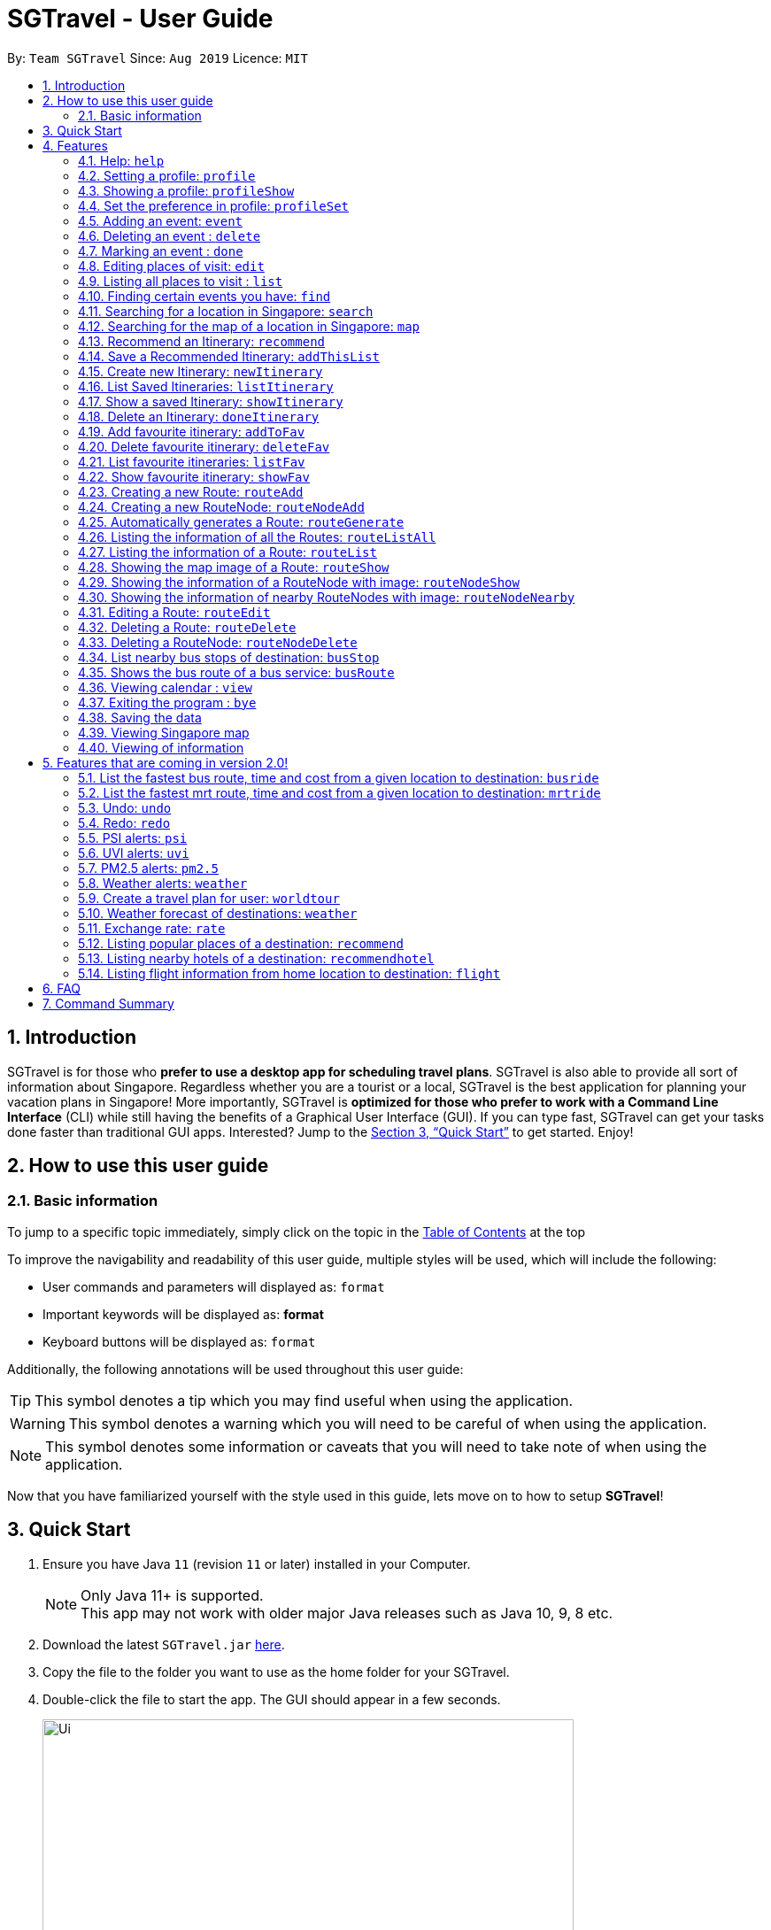 = SGTravel - User Guide
:site-section: UserGuide
:toc:
:toc-title:
:toc-placement: preamble
:sectnums:
:imagesDir: images
:stylesDir: stylesheets
:xrefstyle: full
:experimental:
ifdef::env-github[]
:tip-caption: :bulb:
:warning-caption: :warning:
:note-caption: :information_source:
endif::[]
:repoURL: https://github.com/AY1920S1-CS2113T-W13-3/main

By: `Team SGTravel`      Since: `Aug 2019`      Licence: `MIT`

== Introduction

SGTravel is for those who *prefer to use a desktop app for scheduling travel plans*. SGTravel is also able to provide all sort of information about Singapore. Regardless whether you are a tourist or a local, SGTravel is the best application for planning your vacation plans in Singapore! More importantly, SGTravel is *optimized for those who prefer to work with a Command Line Interface* (CLI) while still having the benefits of a Graphical User Interface (GUI). If you can type fast, SGTravel can get your tasks done faster than traditional GUI apps. Interested? Jump to the <<Quick Start>> to get started. Enjoy!

== How to use this user guide

=== Basic information

To jump to a specific topic immediately, simply click on the topic in the <<toc, Table of Contents>> at the top

To improve the navigability and readability of this user guide, multiple styles will be used, which will
include the following:

* User commands and parameters will displayed as: `format`
* Important keywords will be displayed as: *format*
* Keyboard buttons will be displayed as: kbd:[format]


Additionally, the following annotations will be used throughout this user guide:

[TIP]
====
This symbol denotes a tip which you may find useful when using the application.
====
[WARNING]
====
This symbol denotes a warning which you will need to be careful of when using the application.
====
[NOTE]
====
This symbol denotes some information or caveats that you will need to take note of when using the application.
====

Now that you have familiarized yourself with the style used in this guide, lets move on to how to setup *SGTravel*!

== Quick Start

.  Ensure you have Java `11` (revision `11` or later) installed in your Computer.
+
[NOTE]
Only Java 11+ is supported. +
This app may not work with older major Java releases such as Java 10, 9, 8 etc.
+
.  Download the latest `SGTravel.jar` link:{repoURL}/releases[here].
.  Copy the file to the folder you want to use as the home folder for your SGTravel.
.  Double-click the file to start the app. The GUI should appear in a few seconds.
+
image::Ui.png[width="600" height="400"]
+
.  Type the command in the command box and press kbd:[Enter] to execute it.
.  Some example commands you can try:

* *`list`* : lists all events
* **`map`**`Jurong Regional Library` : Shows the map area of `Jurong Regional Library` on SGTravel.
* **`delete`**`3` : deletes the 3rd event shown in the current list
* *`bye`* : exits the app

.  Refer to <<Features>> for details of each command.

[[Features]]
== Features

====
*Command Format*

* Words in `UPPER_CASE` are the parameters to be supplied by the user e.g. in `find KEYWORD`, `KEYWORD` is a parameter which can be used as `find Zoo`.
* Items with `…`​ after them can be used multiple times including zero times e.g. `TAG...` (i.e. 0 times), `friend`, `friend family fish` etc.
====

=== Help: `help`

SGTravel shows the available commands to the user. +
Format: `help`

Examples:

* `help`

=== Setting a profile: `profile`

Setup a profile in SGTravel +
Format: `profile NAME BIRTHDAY`

image::profile.png[width="400" height="175"]

Examples:

* `profile James 01/01/00`

[TIP]
====
Entering `profile` will initiate the multi-step version of this command
====
=== Showing a profile: `profileShow`

SGTravel shows the current profile. +
Format: `profileShow`

image::profileShow.png[width="400" height="250"]

Examples:

* `profileShow`

=== Set the preference in profile: `profileSet`

SGTravel sets the preferences of activity the user prefers to do in the profile. +
Format: `profileSet CATEGORY STATE`

image::profileSet.png[width="400" height="150"]

[NOTE]
====
Vaild CATEGORY:

* `sports`
* `arts`
* `entertainment`
* `lifestyle`

Vaild STATE:

* `true`
* `false`
====
Examples:

* `profileSet sports true`

=== Adding an event: `event`

Adds an event to SGTravel. +
Format: `event VENUE between DATE and DATE`

Examples:

* `event Geylang between Mon and Wed`

[NOTE]
====
* The Dates should be entered in the following format: `dd/mm/yy`, `dd/MM/yy HHmm`, `HHmm`, `dd/mm/yyyy`, `dd/MM/yyyy HHmm` or `DAY_OF_THE_WEEK`
* e.g. 21/12/20, Mon, Friday, 11/12/2019 2359, etc
====

=== Deleting an event : `delete`

Deletes the specified event from SGTravel. +
Format: `delete INDEX`

[NOTE]
====
* Deletes the event at the specified `INDEX`.
* The index refers to the index number shown in the displayed event list.
* The index *must be a positive integer* 1, 2, 3, ...
* The index cannot be *ridiculously large* 9999999999999999999999...
====

Examples:

* `list` +
`delete 2` +
Deletes the 2nd event in SGTravel.

[TIP]
====
Entering `delete` will initiate the multi-step version of this command
====

=== Marking an event : `done`

Mark the specified event as done on SGTravel. +
Format: `done INDEX`

[NOTE]
====
* Marks the event done at the specified `INDEX`.
* The index refers to the index number shown in the displayed event list.
* The index *must be a positive integer* 1, 2, 3, ...
* The index cannot be *ridiculously large* 9999999999999999999999...
====

Examples:

* `list` +
`done 2` +
Marks the 2nd event as done in SGTravel.

[TIP]
====
Entering `done` will initiate the multi-step version of this command
====

=== Editing places of visit: `edit`

Panel will automatically select an initial location and the current location will be glowing green in color. +

image::edit1.png[width="600" height="400"]

Users will use kbd:[up, down, left, right, ESC, Enter] keys to then select the place of visit they want to edit. +
kbd:[Enter] selects and kbd:[ESC] deselects. +
Once an event is selected (orange), simply type in the new `VENUE/DATE` into the CLI depending on what is currently highlighted. +

image::edit2.png[width="600" height="400"]

Examples:

* `Orchard road` if updating the `VENUE`
* `Mon` or `12/12/22` if updating a `DATE`

To save the edits, type `save` or `done`. +
To discard the changes, type `close` or `end`.

[TIP]
====
* Users can type `x` to save changes.
* Users can type `X` to discard changes.
====

[WARNING]
====
* Other commands will not work while in edit mode to avoid conflicts
* Changes will not be saved if user attempts to store 2 or more events at the same location

Examples:

* 2 Events sharing the same Venue: Marina Bay Sands
====

[TIP]
====
* Alternatively, user can use the single step command: +
 `e INDEX LOCATION START_DATE END_DATE`
* Where `INDEX` is the index of the original event, `LOCATION` is the new location of the event, the `START_DATE` is the start date of the event, the `END_DATE` of the end date of the event.
====

[WARNING]
====
Single step command does not allow for locations with spaces in between them. +
This *is* intended and is not a bug. +
It is to encourage user to use the faster and more powerful edit command. +
It will be treated as invalid format if user attempts to introduce spaces.
====

=== Listing all places to visit : `list`

SGTravel shows a list of all the places to visit in SGTravel. +
Format: `list`

=== Finding certain events you have: `find`

SGTravel shows the events whose names contain any of the given keywords. +
Format: `find KEYWORD`

[NOTE]
====
* The search is case sensitive. e.g `Changi Airport` will match `Changi Airport`
====

Examples:

* `find Singapore` +
Returns `Singapore` and `Singapore Bishan`

[TIP]
====
Entering `find` will initiate the multi-step version of this command
====

=== Searching for a location in Singapore: `search`

SGTravel finds the location with the given keywords. +
Format: `search KEYWORD`

Examples:

* `find Bishan mrt`

[TIP]
====
Entering `search` will initiate the multi-step version of this command
====

=== Searching for the map of a location in Singapore: `map`

SGTravel finds the map of a location with the given keywords. +
Format: `map KEYWORD`

Examples:

* `map ntu`
+
image::map.png[width="400" height="600"]

=== Recommend an Itinerary: `recommend`

Gets a recommended itinerary list from SGTravel. +
Format: `recommend itinerary between START_DATE and END_DATE`

[NOTE]
====
* 23/04/20 to 25/04/20 is regarded as a 3 day trip.
* Dates entered can only be in the future and valid with respects to each other. (Start date must be before End date etc.)
====

[WARNING]
====
This command still works if you enter 23/04/20 and 31/04/20 (invalid date). This is just the
 Java Library automatically changing 31/04/20 to 01/05/20.
Hence, do not enter invalid dates (This is not a bug, the smart feature is enabled by default).
====

image::RecommendationsCommand.png[width="380" height="447"]

Examples:

* `recommend itinerary between 23/04/20 and 25/04/20`

=== Save a Recommended Itinerary: `addThisList`

After SGTravel shows a recommended list, you can save this list using this command. +
Format: `addThisList NEW_ITINERARY_NAME`

[NOTE]
====
* You must rename your list before you add it to storage.
====

[WARNING]
====
* You must enter this command only after the app has recommended you a list.
* You cannot save the same recommendation list twice, this will result in an error.
====

image::AddThisListCommand.png[width="365" height="497"]


Examples:

* `recommend between 23/04/20 and 25/04/20` then afterwards `addThisList Sunday Vacation!`

[TIP]
====
* Spaces in the new name are allowed.
====

=== Create new Itinerary: `newItinerary`

Creates a new itinerary from scratch and stores it. +
Format: `newItinerary START_DATE END_DATE ITINERARY_NAME DAY_NUMBER /venue VENUE_NAME /do TODO1 /and TODO2 /venue VENUE_NAME /do TODO1 /and TODO2 …. DAY_NUMBER ….`

[NOTE]
====
* Each itinerary day can have any number of venues and todos.
* Every venue must come with at least 2 todos.
* Dates must be valid with respect to each other and be in the future.
* If you enter dates with 5 days in between them. A list containing the acitivities for 5 days must be specified.
====

[WARNING]
====
* You cannot re-enter a list with the same name.
* You cannot have an itinerary name with spaces.
* Adding 2 of the same day numbers results in an error. (Putting two day 1's for example)
* Adding identical venues twice in the same day will show only one instance but is still a valid input.
====

image::NewItineraryCommand.png[width="377" height="485"]

Examples:

An itinerary with multiple days.

* `newItinerary 23/04/20 24/04/20 TwoDayHoliday 1 /venue Orchard /do dancing /and singing /and swinging 2 /venue Changi /do running /and jumping /and playing`

An itinerary with multiple venues in 1 day.

* `newItinerary 23/04/20 23/04/20 SundayVacay 1 /venue Bedok /do swimming /and jumping /and swinging /venue Simei /do jogging /and running`

[TIP]
====
The newItinerary command does not allow for venues to be entered with spaces in between them. +
This *is* intended and is not a bug. +
It is to make the syntax more succinct and encourage the user to use the recommend command instead  +
It will be treated as invalid format if user attempts to introduce spaces.
====

=== List Saved Itineraries: `listItinerary`

Shows the list of saved itineraries and their names. +
Format: `listItinerary`

[NOTE]
====
* Enter the command exactly with no whitespaces.
====
Example Output:

image::ListItineraryCommand.png[width="365" height="232"]

[TIP]
====
Use this command in order to refer to itinerary names before using the showItinerary command
====

=== Show a saved Itinerary: `showItinerary`

Displays a specific saved Itinerary. +
Format: `showItinerary ITINERARY_NAME`

[WARNING]
====
* You cannot enter an invalid name!
====

image::ShowItineraryCommand.png[width="370" height="522"]

Examples:

* `showItinerary SundayVacay`

Will print the `SundayVacay` Itinerary.

=== Delete an Itinerary: `doneItinerary`

Removes a specified Itinerary. +
Format: `doneItinerary ITINERARY_NAME`

[NOTE]
====
* You cannot enter an invalid name!
====

[WARNING]
====
* The command effectively erases the list from storage. Be careful before using the command!
====

image::DoneItineraryCommand.png[width="370" height="505"]

Examples:

* `doneItinerary SundayVacay`

Will mark the `SundaVacay` Itinerary as done (removes it from storage).

[TIP]
====
If you wish to see an itinerary even after entering this command, consider adding it as a favourite!

The addToFav command will archive your favourite itineraries.
====
=== Add favourite itinerary: `addToFav`

Adds an itinerary to favourite list in profile. +
Format: `addToFav ITIERARY_NAME`

image::addToFav.png[width="400" height="175"]

Examples:

* `addToFav SundayVacay`

[NOTE]
====
Itinerary must exist in itinerary list before it can be added to favourite list
====
=== Delete favourite itinerary: `deleteFav`

Removes itinerary from favourite list in profile. +
Format: `deleteFav ITIERARY_NAME`

image::deleteFav.png[width="400" height="175"]

Examples:

* `deleteFav SundayVacay`

=== List favourite itineraries: `listFav`

Shows the list of itinerary in favourite list. +
Format: `listFav`

image::listFav.png[width="400" height="175"]

Examples:

* `listFav`

[TIP]
====
List of favourite itinerary can also be found in profile by using `profileShow`
====
=== Show favourite itinerary: `showFav`

Shows the details of itinerary in favourite list. +
Format: `showFav ITINERARY_NAME`

image::showFav.png[width="400" height="250"]

Examples:

* `showFav my3DayTrip`
* `showFav SundayVacay`

=== Creating a new Route: `routeAdd`

Adds a new Route to SGTravel. +
Format: `routeAdd NAME`

[NOTE]
====
* Creates a Route with the specified `NAME`.
* Routes can contain different RouteNodes, which are points on the Route.
====

[WARNING]
====
* You cannot create a Route that has the same name as an existing one.
====

image::routeAdd1.PNG[width="400" height="200"]

Examples:

* `routeAdd Day trip to Sentosa`
* `routeAdd 2 Week staycation at Pulau Tekong`

[TIP]
====
Entering `routeAdd` will initiate the multi-step version of this command
====

=== Creating a new RouteNode: `routeNodeAdd`

Adds a new RouteNode to an existing Route. +
Format: `routeNodeAdd INDEXROUTE INDEXNODE at LOCATION by CONSTRAINT`

[NOTE]
====
* Creates a RouteNode with the specified `LOCATION` at the Route with specified 'INDEXROUTE'.
* Shows the information and an image of the map at the RouteNode upon creation.
* RouteNodes are specific bus stops (BusStop), mrt stations (TrainStation) or locations in a Route (CustomNode).
* If `INDEXNODE` is not specified, the RouteNode is added to the end of the Route, else it is added to position `INDEXNODE`.
* If `CONSTRAINT` is `bus`, the `LOCATION` must correspond to the bus stop's number. This creates a BusStop.
* If `CONSTRAINT` is `mrt` instead, the `LOCATION` must correspond to the name of the MRT station, and is not case-sensitive. This creates a TrainStation.
* If `CONSTRAINT` is `custom` instead, a CustomNode is created with the specified 'LOCATION'.
====

[WARNING]
====
* You cannot add duplicate RouteNodes into a Route.
* If there is no internet connection, the image is not shown.
====

Valid CONSTRAINT:

* `bus`
* `mrt`
* `custom`

image::routeNodeAdd1.PNG[width="400" height="600"]

Examples:

* `routeNodeAdd 1 1 at 17009 by bus`
* `routeNodeAdd 1 at 46431 by bus`
* `routeNodeAdd 1 1 at ang mo kio by mrt`
* `routeNodeAdd 1 at Bishan by mrt`
* `routeNodeAdd 1 1 at jurong bird park by custom`
* `routeNodeAdd 1 at Bishan Park by custom`

[TIP]
====
Entering `routeNodeAdd` will initiate the multi-step version of this command
====

=== Automatically generates a Route: `routeGenerate`

Automatically creates a new Route between 2 given locations with RouteNodes in it. +
Format: `routeGenerate STARTLOCATION to ENDLOCATION by CONSTRAINT`

[NOTE]
====
* Creates a Route between the two locations `STARTLOCATION` and `ENDLOCATION`.
* `CONSTRAINT` refers to the mode of transport.
====

Valid CONSTRAINT:

* `bus`

image::routeGenerate1.PNG[width="400" height="200"]

Examples:

* `routeGenerate amk hub to clementi by bus`

[TIP]
====
Entering `routeGenerate` will initiate the multi-step version of this command
====

=== Listing the information of all the Routes: `routeListAll`

Lists the information about each Route. +
Format: `routeListAll`

[NOTE]
====
* Information includes the name and description of all Routes.
====

image::routeListAll1.PNG[width="400" height="360"]

Examples:

* `routeListAll`

=== Listing the information of a Route: `routeList`

Lists the information about a Route. +
Format: `routeList INDEX_ROUTE`

[NOTE]
====
* Lists the information of the Route at index `INDEX_ROUTE`.
* Information includes the name, description and all RouteNodes in the Route.
====

image::routeList1.PNG[width="400" height="260"]

Examples:

* `routeList 1`

=== Showing the map image of a Route: `routeShow`

Shows a Route on the Singapore map. +
Format: `routeShow INDEX_ROUTE`

[NOTE]
====
* Shows the map of the Route at `INDEX_ROUTE` in the Singapore Map.
====

image::routeShow1.PNG[width="1000" height="700"]
image::routeShow2.png[width="400" height="330"]

Examples:

* `routeShow 1`

[TIP]
====
Entering `routeList` will initiate the multi-step version of this command
====

=== Showing the information of a RouteNode with image: `routeNodeShow`

Shows information and a map image of a RouteNode. +
Format: `routeNodeShow INDEX_ROUTE INDEX_NODE`

[NOTE]
====
* Shows the information and map of the RouteNode at `INDEX_NODE` in Route at `INDEX_ROUTE`.
* The RouteNode being shown is colored in green.
* Nearby RouteNodes in the Route are also shown, and are colored in orange.
====

image::routeNodeShow1.PNG[width="400" height="600"]

Examples:

* `routeNodeShow 1 1`
* `routeNodeShow 4 8`

=== Showing the information of nearby RouteNodes with image: `routeNodeNearby`

Shows information of nearby bus stops and MRT stations to a RouteNode, in an image. +
Format: `routeNodeNearby INDEX_ROUTE INDEX_NODE`

[NOTE]
====
* Shows the map of the RouteNode at `INDEX_NODE` in Route at `INDEX_ROUTE` and its nearby neighbours.
* Nearby neighbours are colored in black.
====

image::routeNodeNearby1.PNG[width="400" height="600"]

Examples:

* `routeNodeNearby 1 1`
* `routeNodeNearby 9 6`

=== Editing a Route: `routeEdit`

Edits a specific field in a Route. +
Format: `routeEdit INDEX_ROUTE FIELD VALUE`

[NOTE]
====
* Edits `FIELD` in the Route at `INDEX_ROUTE` and sets the new value to `VALUE`.
====

Valid FIELD:

* `name`
* `description`

image::routeEdit1.PNG[width="400" height="260"]
image::routeEdit2.PNG[width="400" height="190"]
image::routeEdit3.PNG[width="400" height="250"]

Examples:

* `routeEdit 1 name Go to Sentosa for the beach`
* `routeEdit 3 description stop at MBS for lunch`

[TIP]
====
Entering `routeEdit` will initiate the multi-step version of this command. +
Expert users can use "/" in the description to have a newline in the description. +
This *is* intended and is not a bug.
====

=== Deleting a Route: `routeDelete`

Deletes a Route. +
Format: `routeDelete INDEX_ROUTE`

[NOTE]
====
* Deletes a Route at `INDEX_ROUTE`.
====

image::routeDelete1.PNG[width="400" height="210"]

Examples:

* `routeDelete 1`

[TIP]
====
Entering `routeDelete` will initiate the multi-step version of this command
====


=== Deleting a RouteNode: `routeNodeDelete`

Deletes a RouteNode in a Route. +
Format: `routeNodeDelete INDEX_ROUTE INDEX_NODE`

[NOTE]
====
* Deletes a RouteNode at `INDEX_NODE` in Route at `INDEX_ROUTE`.
====

image::routeNodeDelete1.PNG[width="400" height="200"]

[TIP]
====
Entering `routeNodeDelete` will initiate the multi-step version of this command
====

Examples:

* `routeNodeDelete 1 1`
* `routeNodeDelete 3 10`

=== List nearby bus stops of destination: `busStop`

SGTravel shows the information of a bus stop. +
Format: `busStop BUSCODE`

image::busStop1.png[width="400" height="500"]

Examples:

* `busStop 17009`
* `busstop 17001`

[TIP]
====
Entering `busStop` will initiate the multi-step version of this command
====

=== Shows the bus route of a bus service: `busRoute`

SGTravel finds the bus route of a given bus service given the bus service number. +
Format: `busroute BUS_NUMBER`

image::busRoute1.png[width="400" height="330"]

Examples:

* `busRoute 96`
* `busRoute 193`

=== Viewing calendar : `view`

SGTravel will display a calendar containing the events. Click or hover to view other events on the same day. +
Format: `view`

image::cal.png[width="600" height="400"]

=== Exiting the program : `bye`

Exits the program. +
Format: `bye`

=== Saving the data

SGTravel data are saved in the hard disk automatically after any command that changes the data. +
There is no need to save manually.

=== Viewing Singapore map

SGTravel will automatically display Singapore map when the relevant commands are invoke. +

=== Viewing of information

All relevant information will be displayed on a side panel of the SGTravel application when the relevant commands are invoke. +

== Features that are coming in version 2.0!

=== List the fastest bus route, time and cost from a given location to destination: `busride`

SGTravel provides fastest bus route, time and cost to destination. +
Format: `busride START DESTINATION`

Examples:

* `busride J-Cube Sentosa`

=== List the fastest mrt route, time and cost from a given location to destination: `mrtride`

SGTravel provides fastest mrt route, time and cost to destination. +
Format: `mrtride START DESTINATION`

Examples:

* `mrtride J-Cube Sentosa`


=== Undo: `undo`

SGTravel undos the last command. +

Examples:

* `undo`

=== Redo: `redo`

SGTravel redos the last undo. +

Examples:

* `redo`

=== PSI alerts: `psi`

SGTravel provides user with information on PSI-levels of all destinations in Singapore. +

Examples:

* `psi`

=== UVI alerts: `uvi`

SGTravel provides user with information on Ultra-violet Index of Singapore. +

Examples:

* `uvi`

=== PM2.5 alerts: `pm2.5`

SGTravel provides user with information on PM2.5-levels of all destinations in Singapore. +

Examples:

* `pm2.5`

=== Weather alerts: `weather`

SGTravel provides user with information on weather of all destinations in Singapore. +

Examples:

* `weather`

=== Create a travel plan for user: `worldtour`

SGTravel recommends a travelling plan (short path) based on the user's input of destinations. +
Format: `worldtour`

Examples:

* `worldtour`

=== Weather forecast of destinations: `weather`

SGTravel provides weather forecast for all destinations (including outside of Singapore) user have added. +
Format: `weather`

Examples:

* `weather`

=== Exchange rate: `rate`

SGTravel provides the currency exchange rate of the 2 currency user stated. +
Format: `rate CURRENCY /to CURRENCY`

Examples:

* `rate SGD /to RMB`

=== Listing popular places of a destination: `recommend`

SGTravel recommends popular places of visit at a given location. +
Format: `recommend LOCATION`

Examples:

* `recommend Toronto`

=== Listing nearby hotels of a destination: `recommendhotel`

SGTravel recommends hotels to stay at a given location. +
Format: `recommendhotel LOCATION`

Examples:

* `recommendhotel Disneyland Tokyo`

=== Listing flight information from home location to destination: `flight`

SGTravel recommends flights from current home location to the given destination. +
Format: `flight LOCATION`

Examples:

* `flight Los Angeles`

== FAQ

*Q*: How do I transfer my data to another Computer? +
*A*: Install the app in the other computer and overwrite the empty data file it creates with the file that contains the data of your previous SGTravel folder.

*Q*: Why is the Ui not refreshing by itself?
*A*: Our Ui only updates itself when user inputs something.

*Q*: Why can't I zoom into the map?
*A*: You will be able to do so in v2.0!

*Q*: Why are some error messages not very informative?
*A*: This is due to flexibility of our design and sometimes its impossible to identify the root cause.

== Command Summary


* *Help* : `help` +
e.g. `help`
* *Setting a profile* : `profile NAME BIRTHDAY` +
e.g. `profile James 01/01/00`
* *Showing a profile* : `profileShow` +
e.g. `profileShow`
* *Set the preference in profile* : `profileSet CATEGORY STATE` +
e.g. `profileSet sports true`
* *Adding an event* : `event VENUE between DATE and DATE` +
e.g. `event Geylang between Mon and Wed`
* *Deleting an event* : `delete INDEX` +
e.g. `list` , `delete 2`
* *Marking an event* : `done INDEX` +
e.g. `list`, `done 2`
* *Editing places of visit* : `edit` +
e.g. `Orchard road` if updating the `VENUE`
`Mon` or `12/12/22` if updating a `DATE`
* *Listing all places to visit* : `list` +
e.g. `list`
* *Finding certain events you have* : `find KEYWORD` +
e.g. `find Singapore`
* *Searching for a location in Singapore* : `search KEYWORD` +
e.g. Multistep version of find
* *Searching for the map of a location in Singapore* : `map KEYWORD` +
e.g. `map ntu`
* *Recommend an Itinerary* : `recommend itinerary between START_DATE and END_DATE` +
e.g. `recommend itinerary between 23/04/20 and 24/04/20`
* *Save a Recommended Itinerary* : `addThisList NEW_ITINERARY_NAME` +
e.g. `addThisList MyBestVacation`
* *Create new Itinerary* : `newItinerary START_DATE END_DATE ITINERARY_NAME DAY_NUMBER /venue VENUE_NAME /do TODO1 /and TODO2 /venue VENUE_NAME /do TODO1 /and TODO2` +
e.g. `newItinerary 23/04/20 23/04/20 SundayVacay 1 /venue Bedok /do swimming /and jumping /and swinging /venue Simei /do jogging /and running`
* *List Saved Itineraries* : `listItinerary` +
e.g. `listItinerary`
* *Show a saved Itinerary* : `showItinerary ITINERARY_NAME` +
e.g. `showItinerary SundayVacay`
* *Delete an Itinerary* : `doneItinerary ITINERARY_NAME` +
e.g. `doneItinerary SundayVacay`
* *Add favourite itinerary* : `addToFav ITIERARY_NAME` +
e.g. `addToFav SundayVacay`
* *Delete favourite itinerary* : `deleteFav ITIERARY_NAME` +
e.g. `deleteFav SundayVacay`
* *List favourite itineraries* : `listFav` +
e.g. `listFav`
* *Show favourite itinerary* : `showFav ITINERARY_NAME` +
e.g. `showFav my3DayTrip`
* *Creating a new Route* : `routeAdd NAME` +
e.g. `routeAdd Day trip to Sentosa`
* *Creating a new RouteNode* : `routeNodeAdd INDEXROUTE INDEXNODE at LOCATION by CONSTRAINT` +
e.g. `routeNodeAdd 1 1 at 17009 by bus`
* *Automatically generate a Route* : `routeGenerate STARTLOCATION to ENDLOCATION by CONSTRAINT` +
e.g. `routeGenerate amk hub to clementi by bus`
* *Listing the information of all the Routes* : `routeListAll` +
e.g. `routeListAll`
* *Listing the information of a Route* : `routeList INDEX_ROUTE` +
e.g. `routeList 1`
* *Showing the map image of a Route* : `routeShow INDEX_ROUTE` +
e.g. `routeShow 1`
* *Showing the information of a RouteNode with image* : `routeNodeShow INDEX_ROUTE INDEX_NODE` +
e.g. `routeNodeShow 4 8`
* *Showing the information of nearby RouteNodes with image* : `routeNodeNearby INDEX_ROUTE INDEX_NODE` +
e.g. `routeNodeNearby 9 6`
* *Editing a Route* : `routeEdit INDEX_ROUTE FIELD VALUE` +
e.g. `routeEdit 1 name Go to Sentosa for the beach`
* *Deleting a Route* : `routeDelete INDEX_ROUTE` +
e.g. `routeDelete 1`
* *Deleting a RouteNode* : `routeNodeDelete INDEX_ROUTE INDEX_NODE` +
e.g. `routeNodeDelete 3 10`
* *List nearby bus stops of destination* : `busStop BUSCODE` +
e.g. `busStop 17009`
* *Shows the bus route of a bus service* : `busroute BUS_NUMBER` +
e.g. `busRoute 96`
* *Viewing calendar* : `view` +
e.g. `view`
* *Exiting the program* : `bye` +
e.g. `bye`
